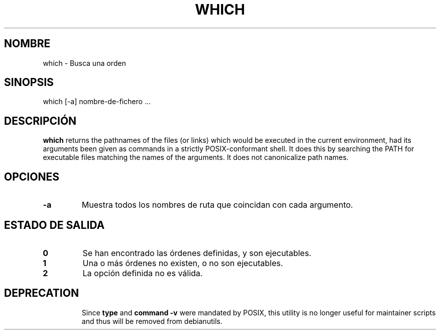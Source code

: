 .\" -*- nroff -*-
.\"*******************************************************************
.\"
.\" This file was generated with po4a. Translate the source file.
.\"
.\"*******************************************************************
.TH WHICH 1 "9 Jul 2021" Debian 
.SH NOMBRE
which \- Busca una orden
.SH SINOPSIS
which [\-a] nombre\-de\-fichero ...
.SH DESCRIPCIÓN
\fBwhich\fP returns the pathnames of the files (or links) which would be
executed in the current environment, had its arguments been given as
commands in a strictly POSIX\-conformant shell.  It does this by searching
the PATH for executable files matching the names of the arguments.  It does
not canonicalize path names.
.SH OPCIONES
.TP 
\fB\-a\fP
Muestra todos los nombres de ruta que coincidan con cada argumento.
.SH "ESTADO DE SALIDA"
.TP 
\fB0\fP
Se han encontrado las órdenes definidas, y son ejecutables.
.TP 
\fB1\fP
Una o más órdenes no existen, o no son ejecutables.
.TP 
\fB2\fP
La opción definida no es válida.
.SH DEPRECATION
.IP
Since \fBtype\fP and \fBcommand \-v\fP were mandated by POSIX, this utility is no
longer useful for maintainer scripts and thus will be removed from
debianutils.
